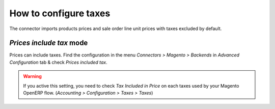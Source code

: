.. _configure-taxes:


########################
How to configure taxes
########################

The connector imports products prices and sale order
line unit prices with taxes excluded by default.

**********************************
`Prices include tax` mode
**********************************

Prices can include taxes.
Find the configuration in the menu 
`Connectors > Magento > Backends` in `Advanced 
Configuration` tab & check `Prices included tax`.

.. warning:: If you active this setting, you need to check
             `Tax Included in Price` on each taxes used by
             your Magento OpenERP flow.
             (`Accounting > Configuration > Taxes > Taxes`)

